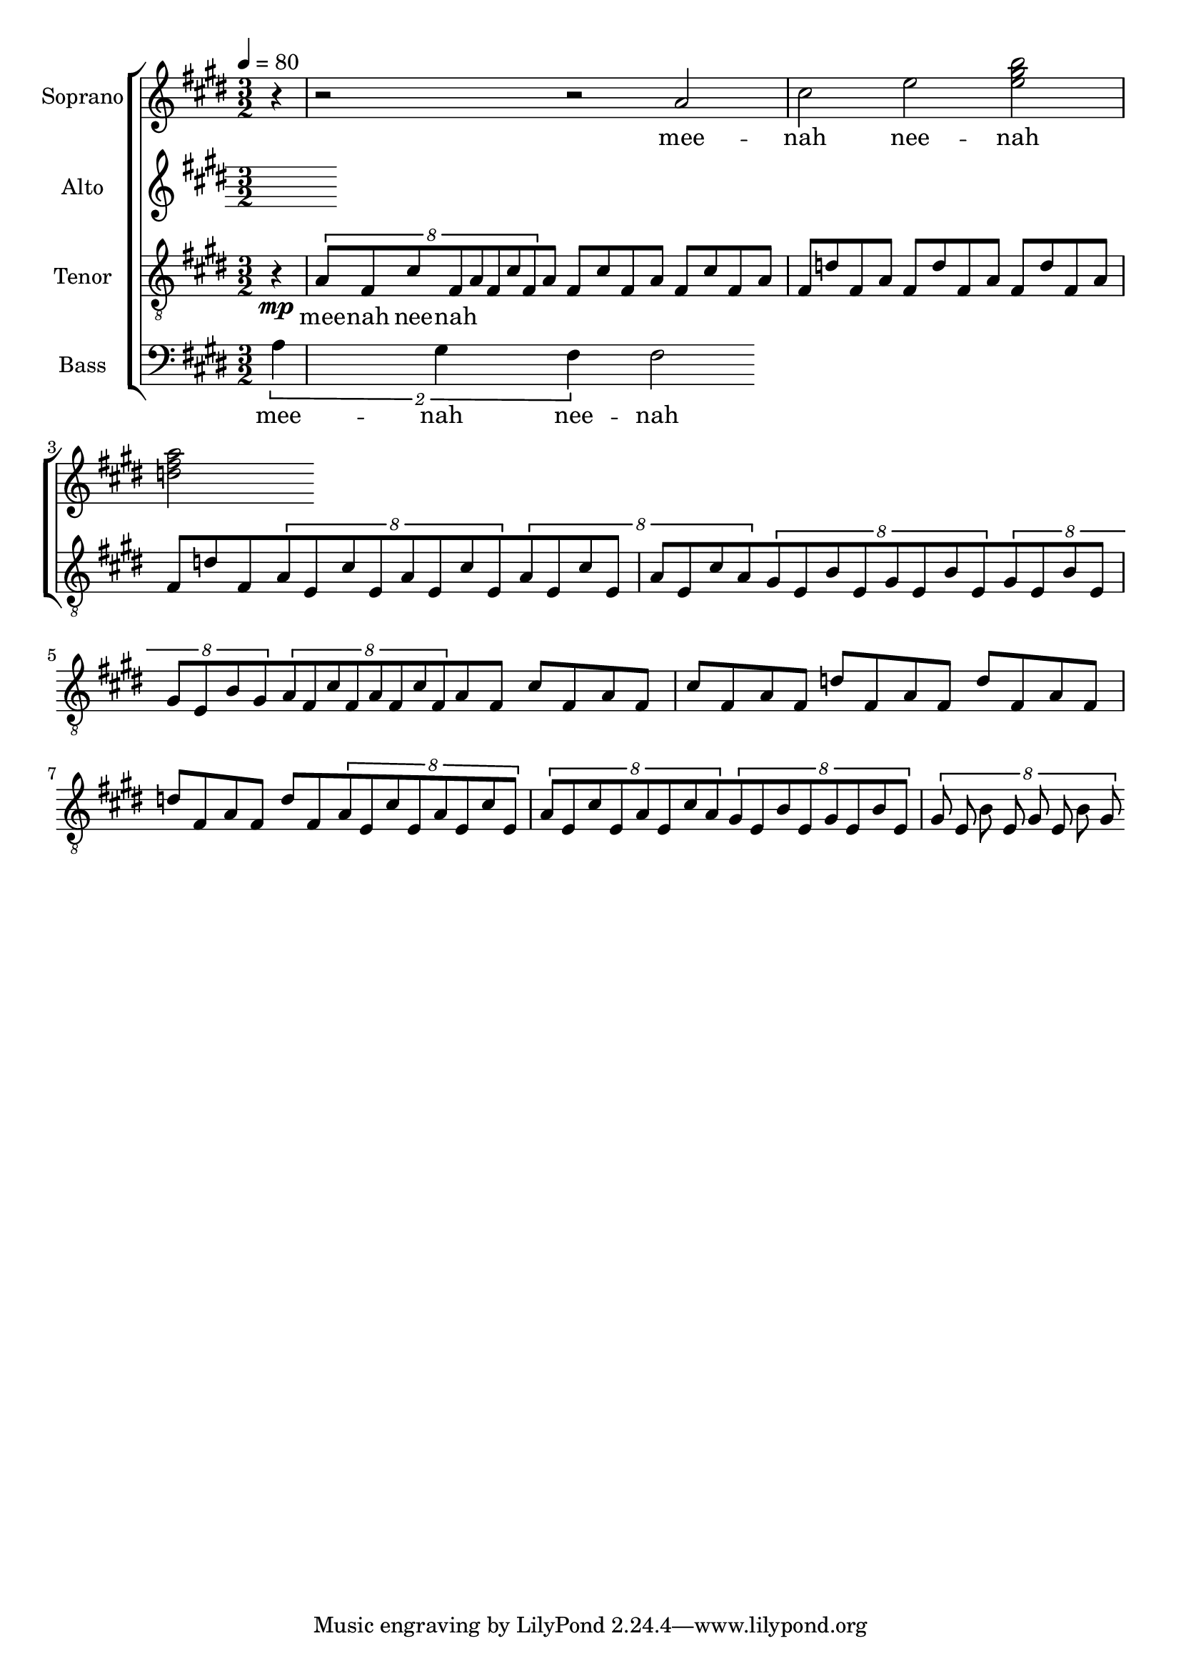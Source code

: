 %%%%%%%%%%%%%%%%%%%%%%%%%%%%%%%%%%%%%%%%%%%%%%%%
%
% Playing around with a simple riff.
% Exercises in lilypond, and choir music.
%
%
\version "2.12.3"


global = { \key cis \minor \time 3/2 \tempo 4 = 80 }
uselessWords = \lyricmode {
  mee -- nah nee -- nah
}

descantPi = \relative c {

  %\times 2/3 { fis8 a cis } fis4 cis

  %dis2 ~ dis4 e2 r4
}



% Soprano
sopranoMusic = \relative c'' {
  \clef "treble"
  %r2 r2 \descantPi
  \partial 4
  r4 
  r2 r2
  a2 cis e  <e gis b>2
  <d fis a >
}
sopranoWords = \uselessWords


% Altos
altoMusic = \relative a' {
  \clef "treble"
}
altoWords = \uselessWords

mpati = \relative c' {
  a8 fis cis' fis,
}

mpatii = \relative c' {
  a8 fis d' fis,
}

motifi = \relative c' {
  \times 3/8 {
  \mpati
  \mpati
  }
  \mpati
  \mpati
}

motifii =  \relative c' {
  \mpatii
  \mpatii
  \mpatii
  \mpatii
}

motifiii = \relative c' {
  \times 6/8 { a8 e cis' e, a e cis' e, }
  \times 6/8 { a8 e cis' e, a e cis' a }
}
motifiv = \relative c' {
  \times 6/8 { gis8 e b' e, gis e b' e, }
  \times 6/8 { gis8 e b' e, gis e b' gis }
}

motivicPhraseA = \relative c' {
  \motifi
  \motifii
  \motifiii
  \motifiv

}

% Tenors
tenorMusic = \relative c' {
  \clef "G_8"
  \partial 4
  r4\mp 
  \motivicPhraseA
  \motivicPhraseA
}
tenorWords = \sopranoWords

% Basses
bassMusic = \relative c' {
  \clef "bass"
  \times 3/2 { a4 gis fis }  fis2
  %r2.
  %\motivicPhraseA
}
bassWords = \sopranoWords




%%%%%%%%%%%%%%%%%%%%%
% Set up the staff
allChoirStaff = \new ChoirStaff <<
  \new Staff = "sopranos" <<
    \set Staff.instrumentName = "Soprano"
    \new Voice = "sopranos" { \global \sopranoMusic }
  >>
  \new Lyrics \lyricsto "sopranos" { \sopranoWords }
  \new Staff = "altos" <<
    \set Staff.instrumentName = "Alto"
    \new Voice = "altos" { \global \altoMusic }
  >>
  \new Lyrics \lyricsto "altos" { \altoWords }
  \new Staff = "tenors" <<
    \set Staff.instrumentName = "Tenor"
    \new Voice = "tenors" { \global \tenorMusic }
  >>
  \new Lyrics \lyricsto "tenors" { \tenorWords }
  \new Staff = "basses" <<
    \set Staff.instrumentName = "Bass"
    \new Voice = "basses" { \global \bassMusic }
  >>
  \new Lyrics \lyricsto "basses" { \bassWords }
>>  % end ChoirStaff


% Put it on a score.
\score {
  <<
    \allChoirStaff
  >>
  
  \layout { }
  \midi   { }
}

%%%%%
% EOF
